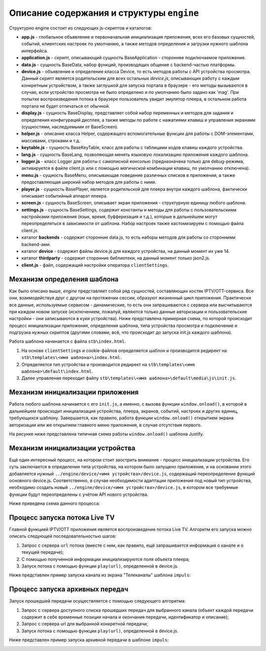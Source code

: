 ******************************************
Описание содержания и структуры ``engine``
******************************************

Структурно engine состоит из следующих js-скриптов и каталогов:

* **app.js** - глобальное объявление и первоначальная инициализация приложения, всех его базовых сущностей, событий, клиентских настроек по умолчанию, а также методов определения и загрузки нужного шаблона интерфейса.
* **application.js** - скрипт, описывающий сущность BaseApplication - стороннее подключаемое приложение.
* **data.js** - сущность BaseData, набор функций, производящих общение с backend-частью платформы.
* **device.js** - объявление и определение класса Device, то есть методов работы с API устройства просмотра. Данный скрипт является родительским для всех остальных `device.js`, описывающих работу с каждым конкретным устройством, а также заглушкой для запуска портала в браузере - его методы вызываются в случае, если устройство просмотра не было определено и по умолчанию было задано как 'mag'. При попытке воспроизведения потока в браузере пользователь увидит эмулятор плеера, в остальном работа портала не будет отличаться от обычной.
* **display.js** - сущность BaseDisplay, представляет собой набор переменных и методов для задания и определения конфигураций дисплея, а также методы по работе с нажатиями клавиш и управления экранами (сущностями, наследуемыми от BaseScreen).
* **helper.js** - описание класса Helper, содержащего вспомогательные функции для работы с DOM-элементами, массивами, строками и т.д.
* **keytable.js** - сущность BaseKeyTable, класс для работы с таблицами кодов клавиш каждого устройства.
* **lang.js** - сущность BaseLang, позволяющая менять языковую локализацию приложения каждого шаблона.
* **logger.js** - класс Logger для работы с самописной консолью (предназначена только для debug-режима, активируется в файле client.js или с помощью *магической* комбинации клавиш, по умолчанию отключена).
* **menu.js** - сущность BaseMenu, описывающая поведение различных списков в приложении, а также предоставляющая широкий набор методов для работы с ними.
* **player.js** - сущность BasePlayer, является родительской для плеера внутри каждого шаблона, фактически описывает событийный аппарат плеера.
* **screen.js** - сущность BaseScreen, описывает экран приложения - структурную единицу любого шаблона.
* **settings.js** - сущность BaseSettings, содержит константы и методы для  работы с пользовательскими настройками приложения (язык, время, буфферизация и т.д.), которые в дальнейшем могут переопределяться в зависимости от шаблона. Набор настроек также кастомизируем с помощью файла client.js.
* каталог **backends** - содержит сторонние data.js, то есть наборы методов для работы со сторонними backend-ами.
* каталог **device** - содержит файлы device.js для каждого устройства, на данный момент их уже 14.
* каталог **thirdparty** - содержит сторонние библиотеки, на данный момент только json2.js.

* **client.js** - файл, содержащий настройки оператора ``clientSettings``.

.. image:: img/interaction-scheme.png

Механизм определения шаблона
----------------------------

Как было описано выше, `engine` представляет собой ряд сущностей, составляющих костяк IPTV/OTT-сервиса. Все они, взаимодействуя друг с другом на протяжении сессии, образуют жизненный цикл приложения. Практически все данные, используемые сервисом - динамические, то есть они запрашиваются с сервера или высчитываются при каждом новом запуске (исключением, пожалуй, являются только данные авторизации и пользовательские настройки - они записываются в куки устройства).
Ниже представлена примерная схема, по которой происходит процесс инициализации приложения, определения шаблона, типа устройства просмотра и подключение и подгрузка нужных скриптов (другими словами, всё, что происходит до запуска init.js каждого шаблона).

.. image:: img/index-redirect.png

Работа шаблона начинается с файла ``stb\index.html``.

1. На основе ``clientSettings`` и cookie-файлов определяется шаблон и производится редирект на ``stb\templates\<имя шаблона>\index.html``.

2. Определяется тип устройства и производится редирект на ``stb\templates\<имя шаблона>\default\index.html``.

3. Далее управление переходит файлу ``stb\templates\<имя шаблона>\default\media\js\init.js``.

Механизм инициализации приложения
---------------------------------

Работа любого шаблона начинается с его ``init.js``, а именно, с вызова функции ``window.onload()``, в которой в дальнейшем происходит инициализация устройства, плеера, экранов, событий, настроек и других единиц, требующихся шаблону. Завершается, как правило, работа функции ``window.onload()`` открытием экрана авторизации или же открытием главного меню приложения, в случае отсутствия первого.

На рисунке ниже представлена типичная схема работы ``window.onload()`` шаблона Justify.

.. image:: img/init-scheme.png

Механизм инициализации устройства
---------------------------------

Ещё один интересный процесс, на котором стоит заострить внимание - процесс инициализации устройства. Его суть заключается в определении типа устройства, на котором было запущено приложение, и на основании этого добавляется нужный ``../engine/device/<имя устройства>/device.js``, содержащий переопределение функций основного device.js. Соответственно, в случае необходимости адаптации приложения под новый тип устройства, необходимо создать новый ``../engine/device/<имя устройства>/device.js``, в котором все требуемые функции будут переопределены с учётом API нового устройства.

Ниже приведена схема данного процесса:

.. image:: img/tmp.jpg

Процесс запуска потока Live TV
------------------------------

Главной функцией IPTV/OTT приложения является воспроизведение потока Live TV. Алгоритм его запуска можно описать следующей последовательностью шагов:

1. Запрос с сервера ``url`` потока (вместе с ним, как правило, ещё запрашивается информация о канале и о текущей передаче);

2. С помощью полученной информации инициализируются поля объекта плеера;

3. Запуск потока с помощью функции ``play(url)``, определенной в device.js.

Ниже представлен пример запуска канала из экрана "Телеканалы" шаблона ``impuls``:

.. image:: img/tmp.jpg

Процесс запуска архивных передач
--------------------------------

Запуск прошедшей передачи осуществляется с помощью следующего алгоритма:

1. Запрос с сервера доступного списка прошедших передач для выбранного канала (объект каждой передачи содержит в себе временные позиции начала и окончания передачи, идентификатор и описание);
2. Запрос с сервера url для выбранной конкретной передачи;
3. Запуск потока с помощью функции ``play(url)``, определенной в device.js.


Ниже представлен пример запуска архивной передачи в шаблоне ``impuls``:

.. image:: img/tmp.jpg
